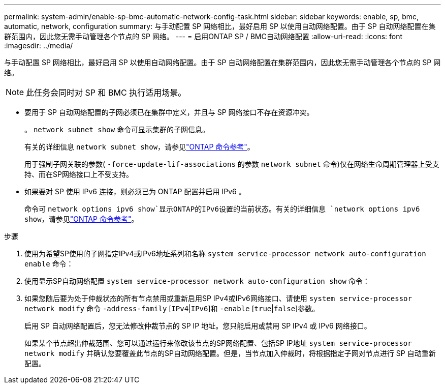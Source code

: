 ---
permalink: system-admin/enable-sp-bmc-automatic-network-config-task.html 
sidebar: sidebar 
keywords: enable, sp, bmc, automatic, network, configuration 
summary: 与手动配置 SP 网络相比，最好启用 SP 以使用自动网络配置。由于 SP 自动网络配置在集群范围内，因此您无需手动管理各个节点的 SP 网络。 
---
= 启用ONTAP SP / BMC自动网络配置
:allow-uri-read: 
:icons: font
:imagesdir: ../media/


[role="lead"]
与手动配置 SP 网络相比，最好启用 SP 以使用自动网络配置。由于 SP 自动网络配置在集群范围内，因此您无需手动管理各个节点的 SP 网络。

[NOTE]
====
此任务会同时对 SP 和 BMC 执行适用场景。

====
* 要用于 SP 自动网络配置的子网必须已在集群中定义，并且与 SP 网络接口不存在资源冲突。
+
。 `network subnet show` 命令可显示集群的子网信息。

+
有关的详细信息 `network subnet show`，请参见link:https://docs.netapp.com/us-en/ontap-cli/network-subnet-show.html["ONTAP 命令参考"^]。

+
用于强制子网关联的参数( `-force-update-lif-associations` 的参数 `network subnet` 命令)仅在网络生命周期管理器上受支持、而在SP网络接口上不受支持。

* 如果要对 SP 使用 IPv6 连接，则必须已为 ONTAP 配置并启用 IPv6 。
+
命令可 `network options ipv6 show`显示ONTAP的IPv6设置的当前状态。有关的详细信息 `network options ipv6 show`，请参见link:https://docs.netapp.com/us-en/ontap-cli/network-options-ipv6-show.html["ONTAP 命令参考"^]。



.步骤
. 使用为希望SP使用的子网指定IPv4或IPv6地址系列和名称 `system service-processor network auto-configuration enable` 命令：
. 使用显示SP自动网络配置 `system service-processor network auto-configuration show` 命令：
. 如果您随后要为处于仲裁状态的所有节点禁用或重新启用SP IPv4或IPv6网络接口、请使用 `system service-processor network modify` 命令 `-address-family` [`IPv4`|`IPv6`]和 `-enable` [`true`|`false`]参数。
+
启用 SP 自动网络配置后，您无法修改仲裁节点的 SP IP 地址。您只能启用或禁用 SP IPv4 或 IPv6 网络接口。

+
如果某个节点超出仲裁范围、您可以通过运行来修改该节点的SP网络配置、包括SP IP地址 `system service-processor network modify` 并确认您要覆盖此节点的SP自动网络配置。但是，当节点加入仲裁时，将根据指定子网对节点进行 SP 自动重新配置。


